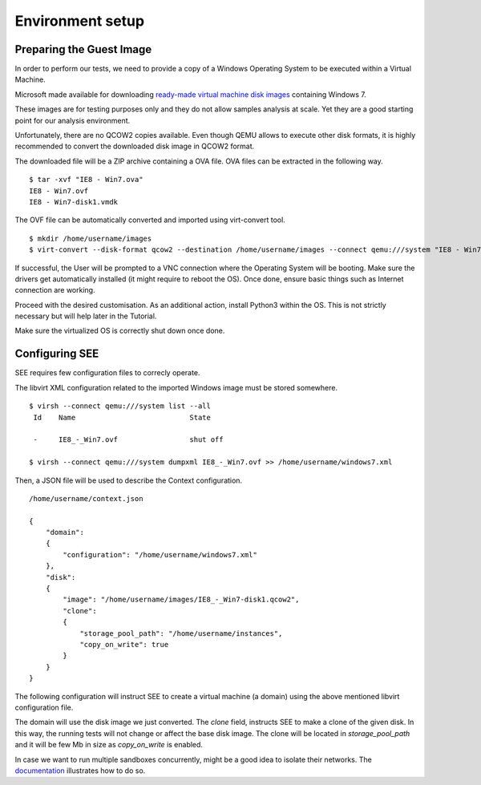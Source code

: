 Environment setup
=================

Preparing the Guest Image
-------------------------

In order to perform our tests, we need to provide a copy of a Windows Operating System to be executed within a Virtual Machine.

Microsoft made available for downloading `ready-made virtual machine disk images <https://developer.microsoft.com/en-us/microsoft-edge/tools/vms/>`_ containing Windows 7.

These images are for testing purposes only and they do not allow samples analysis at scale. Yet they are a good starting point for our analysis environment.

Unfortunately, there are no QCOW2 copies available. Even though QEMU allows to execute other disk formats, it is highly recommended to convert the downloaded disk image in QCOW2 format.

The downloaded file will be a ZIP archive containing a OVA file. OVA files can be extracted in the following way.

::

  $ tar -xvf "IE8 - Win7.ova"
  IE8 - Win7.ovf
  IE8 - Win7-disk1.vmdk

The OVF file can be automatically converted and imported using virt-convert tool.

::

  $ mkdir /home/username/images
  $ virt-convert --disk-format qcow2 --destination /home/username/images --connect qemu:///system "IE8 - Win7.ovf"

If successful, the User will be prompted to a VNC connection where the Operating System will be booting. Make sure the drivers get automatically installed (it might require to reboot the OS). Once done, ensure basic things such as Internet connection are working.

Proceed with the desired customisation. As an additional action, install Python3 within the OS. This is not strictly necessary but will help later in the Tutorial.

Make sure the virtualized OS is correctly shut down once done.

Configuring SEE
---------------

SEE requires few configuration files to correcly operate.

The libvirt XML configuration related to the imported Windows image must be stored somewhere.

::

  $ virsh --connect qemu:///system list --all
   Id    Name                           State

   -     IE8_-_Win7.ovf                 shut off

  $ virsh --connect qemu:///system dumpxml IE8_-_Win7.ovf >> /home/username/windows7.xml

Then, a JSON file will be used to describe the Context configuration.

::

  /home/username/context.json

  {
      "domain":
      {
          "configuration": "/home/username/windows7.xml"
      },
      "disk":
      {
          "image": "/home/username/images/IE8_-_Win7-disk1.qcow2",
          "clone":
          {
              "storage_pool_path": "/home/username/instances",
              "copy_on_write": true
          }
      }
  }

The following configuration will instruct SEE to create a virtual machine (a domain) using the above mentioned libvirt configuration file.

The domain will use the disk image we just converted. The `clone` field, instructs SEE to make a clone of the given disk. In this way, the running tests will not change or affect the base disk image. The clone will be located in `storage_pool_path` and it will be few Mb in size as `copy_on_write` is enabled.

In case we want to run multiple sandboxes concurrently, might be a good idea to isolate their networks. The `documentation <http://pythonhosted.org/python-see/user.html#network>`_ illustrates how to do so.
